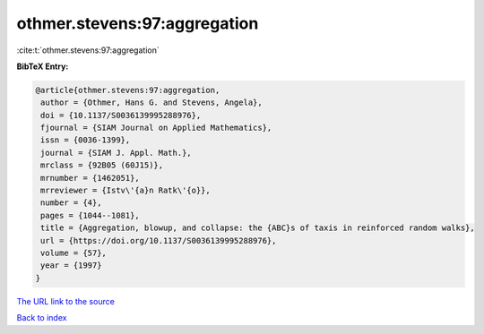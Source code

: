 othmer.stevens:97:aggregation
=============================

:cite:t:`othmer.stevens:97:aggregation`

**BibTeX Entry:**

.. code-block:: bibtex

   @article{othmer.stevens:97:aggregation,
    author = {Othmer, Hans G. and Stevens, Angela},
    doi = {10.1137/S0036139995288976},
    fjournal = {SIAM Journal on Applied Mathematics},
    issn = {0036-1399},
    journal = {SIAM J. Appl. Math.},
    mrclass = {92B05 (60J15)},
    mrnumber = {1462051},
    mrreviewer = {Istv\'{a}n Ratk\'{o}},
    number = {4},
    pages = {1044--1081},
    title = {Aggregation, blowup, and collapse: the {ABC}s of taxis in reinforced random walks},
    url = {https://doi.org/10.1137/S0036139995288976},
    volume = {57},
    year = {1997}
   }
`The URL link to the source <ttps://doi.org/10.1137/S0036139995288976}>`_


`Back to index <../By-Cite-Keys.html>`_
